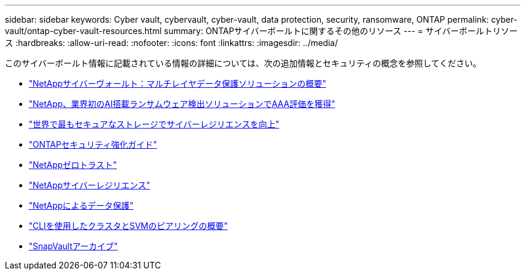 ---
sidebar: sidebar 
keywords: Cyber vault, cybervault, cyber-vault, data protection, security, ransomware, ONTAP 
permalink: cyber-vault/ontap-cyber-vault-resources.html 
summary: ONTAPサイバーボールトに関するその他のリソース 
---
= サイバーボールトリソース
:hardbreaks:
:allow-uri-read: 
:nofooter: 
:icons: font
:linkattrs: 
:imagesdir: ../media/


[role="lead"]
このサイバーボールト情報に記載されている情報の詳細については、次の追加情報とセキュリティの概念を参照してください。

* link:https://www.netapp.com/pdf.html?item=/media/108397-sb-4289-netapp-cyber-vaulting.pdf["NetAppサイバーヴォールト：マルチレイヤデータ保護ソリューションの概要"^]
* link:https://www.netapp.com/newsroom/press-releases/news-rel-20240626-477898/["NetApp、業界初のAI搭載ランサムウェア検出ソリューションでAAA評価を獲得"^]
* link:https://www.netapp.com/blog/unified-data-storage-for-the-ai-era/#article3["世界で最もセキュアなストレージでサイバーレジリエンスを向上"^]
* link:https://docs.netapp.com/us-en/ontap/ontap-security-hardening/security-hardening-overview.html["ONTAPセキュリティ強化ガイド"^]
* link:https://docs.netapp.com/us-en/ontap/zero-trust/zero-trust-overview.html["NetAppゼロトラスト"^]
* link:https://www.netapp.com/cyber-resilience/["NetAppサイバーレジリエンス"^]
* link:https://www.netapp.com/cyber-resilience/data-protection/["NetAppによるデータ保護"^]
* link:https://docs.netapp.com/us-en/ontap/peering/index.html["CLIを使用したクラスタとSVMのピアリングの概要"^]
* link:https://docs.netapp.com/us-en/ontap/concepts/snapvault-archiving-concept.html["SnapVaultアーカイブ"^]

